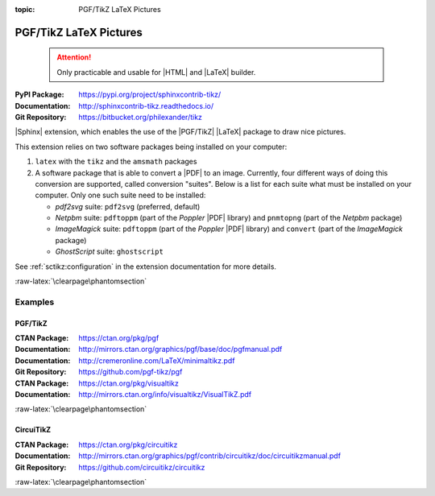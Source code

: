 :topic: PGF/TikZ LaTeX Pictures

.. index::
   triple: Sphinx; Extension; PGF/TikZ LaTeX Pictures

PGF/TikZ LaTeX Pictures
#######################

.. pull-quote::

   .. attention::

      Only practicable and usable for |HTML| and |LaTeX| builder.

:PyPI Package:   https://pypi.org/project/sphinxcontrib-tikz/
:Documentation:  http://sphinxcontrib-tikz.readthedocs.io/
:Git Repository: https://bitbucket.org/philexander/tikz

|Sphinx| extension, which enables the use of the |PGF/TikZ| |LaTeX| package
to draw nice pictures.

This extension relies on two software packages being installed
on your computer:

1. ``latex`` with the ``tikz`` and the ``amsmath`` packages
2. A software package that is able to convert a |PDF| to an image.
   Currently, four different ways of doing this conversion are
   supported, called conversion "suites". Below is a list for
   each suite what must be installed on your computer. Only one
   such suite need to be installed:

   * *pdf2svg* suite: ``pdf2svg`` (preferred, default)
   * *Netpbm* suite: ``pdftoppm`` (part of the *Poppler* |PDF| library)
     and ``pnmtopng`` (part of the *Netpbm* package)
   * *ImageMagick* suite: ``pdftoppm`` (part of the *Poppler* |PDF| library)
     and ``convert`` (part of the *ImageMagick* package)
   * *GhostScript* suite: ``ghostscript``

See :ref:`sctikz:configuration` in the extension documentation for more details.

.. only:: html or latex

   :raw-latex:`\clearpage\phantomsection`

   .. rst:role:: tikz

      For more details, see :ref:`sctikz:usage` in the extension documentation.

      .. rubric:: inline content

      :the example:

         .. literalinclude:: tikz/inline/example.rsti
            :end-before: .. Local variables:
            :language: rst
            :linenos:

      :which gives:

         .. include:: tikz/inline/example.rsti

   .. rst:directive:: tikz

      For more details, see :ref:`sctikz:usage` in the extension documentation.

      .. rubric:: explicit markup

      :the example:

         .. literalinclude:: tikz/explicit/example.rsti
            :end-before: .. Local variables:
            :language: rst
            :linenos:

      :which gives:

         .. include:: tikz/explicit/example.rsti

      :raw-latex:`\clearpage\phantomsection`

      .. rubric:: from source file

      :the example:

         .. literalinclude:: tikz/srcfile/example.rsti
            :end-before: .. Local variables:
            :language: rst
            :linenos:

      :which gives:

         .. include:: tikz/srcfile/example.rsti

      :which needs:

         The example above comes from the `Control system principles`_
         web page and processed the following TikZ file content:

         .. literalinclude:: tikz/srcfile/ctrloop.tex
            :caption: TikZ example file (tikz/srcfile/ctrloop.tex)
            :end-before: %Local variables:
            :language: latex
            :linenos:

.. _`Control system principles`:
   http://www.texample.net/tikz/examples/control-system-principles

:raw-latex:`\clearpage\phantomsection`

Examples
********

PGF/TikZ
========

:CTAN Package:   https://ctan.org/pkg/pgf
:Documentation:  http://mirrors.ctan.org/graphics/pgf/base/doc/pgfmanual.pdf
:Documentation:  http://cremeronline.com/LaTeX/minimaltikz.pdf
:Git Repository: https://github.com/pgf-tikz/pgf

:CTAN Package:   https://ctan.org/pkg/visualtikz
:Documentation:  http://mirrors.ctan.org/info/visualtikz/VisualTikZ.pdf

.. only:: html or latex

   :the example: Shapes and symbols. [#]_

      .. rst-class:: centered
      .. tikz:: Shapes and symbols
         :include: tikz/pgftikz/shapesyms.tex
         :libs: arrows.meta,backgrounds,calc,fit,positioning,shapes.symbols

   :the example: Shapes absolut and in a matrix positioned. [#]_

      .. rst-class:: centered
      .. tikz:: Shapes absolut and in a matrix positioned
         :include: tikz/pgftikz/matrix.tex
         :libs: arrows.meta,shapes,positioning,matrix,fit,backgrounds

   :raw-latex:`\clearpage\phantomsection`

   :the tutorial: Creating Flowcharts. [#]_

      .. rst-class:: centered
      .. tikz:: Geometrical shapes in a flowchart
         :include: tikz/pgftikz/flowchart.tex
         :libs: arrows,calc,positioning,shapes.geometric,shapes.symbols,shapes.misc

      Live demo at `sharelatex
      <https://www.sharelatex.com/project/52205bbce77a8bec1415bf38>`_.

   :raw-latex:`\clearpage\phantomsection`

   :the example: Design of an eye in TikZ. [#]_

      .. rst-class:: centered
      .. tikz:: Constructive but realistic eye
         :include: tikz/pgftikz/fancyeye.tex
         :libs: calc,decorations.pathmorphing

   :the example:

      Time-frequency correspondence of the Fourier transform. [#]_

      .. rst-class:: centered
      .. tikz:: Fourier transformation illustrated
         :include: tikz/pgftikz/fourier.tex

   :the example:

      Show constructive interferences in the time domain. [#]_

      .. rst-class:: centered
      .. tikz:: Constructive interferences
         :include: tikz/pgftikz/interference.tex

   .. rubric:: Footnotes

   .. [#] Indication of provenance: :stackxtex:`a/518945`
          (user194703, Dec 2 '19 at 15:56)
   .. [#] Indication of provenance: :stackxtex:`a/435856`
          (:stackxtex:`J Leon V. <u/154390>`, BSD, MIT, Beerware licences)
   .. [#] Indication of provenance:
          `LaTeX Graphics using TikZ: A Tutorial for Beginners (Part 3)—Creating Flowcharts <https://de.overleaf.com/learn/latex/LaTeX_Graphics_using_TikZ:_A_Tutorial_for_Beginners_(Part_3)%E2%80%94Creating_Flowcharts>`_
          (Josh Cassidy, August 2013)
   .. [#] Indication of provenance: :stackxtex:`a/94087`
          (:stackxtex:`JLDiaz <u/12571>`)
   .. [#] Indication of provenance: :stackxtex:`a/127401`
          (:stackxtex:`Jake <u/2552>`)
   .. [#] Indication of provenance: :stackxtex:`a/162263`
          (:stackxtex:`Thomas <u/42660>`)

:raw-latex:`\clearpage\phantomsection`

CircuiTikZ
==========

:CTAN Package:   https://ctan.org/pkg/circuitikz
:Documentation:  http://mirrors.ctan.org/graphics/pgf/contrib/circuitikz/doc/circuitikzmanual.pdf
:Git Repository: https://github.com/circuitikz/circuitikz

.. only:: html or latex

   :the example: Full differential Op-Amp stabilization principles. [#]_

      .. rst-class:: centered
      .. tikz:: Full differential Op-Amp stabilization principles
         :include: tikz/circuitikz/opamp-fullstab.tex

   :the example: Inverting Op-Amp principles. [#]_

      .. rst-class:: centered
      .. tikz:: Inverting Op-Amp principles
         :include: tikz/circuitikz/opamp-inv.tex
         :libs: arrows.meta,decorations.markings

   :raw-latex:`\clearpage\phantomsection`

   :the example: Drawing MOSFET in TikZ. [#]_

      .. rst-class:: centered
      .. tikz:: General n-type MOSFET
         :include: tikz/circuitikz/nmos-fet.tex
         :libs: patterns

   :the example: NE555 timer as "Dee-Dah" siren. [#]_

      .. rst-class:: centered
      .. tikz:: NE555 timer as "Dee-Dah" siren
         :include: tikz/circuitikz/ne555-deedah.tex
         :libs: arrows.meta,decorations.markings

   :raw-latex:`\clearpage\phantomsection`

   :the example: Breadboard with aligned DIP chips. [#]_

      .. rst-class:: centered
      .. tikz:: Breadboard with NE555 timer as "Dee-Dah" siren
         :include: tikz/circuitikz/breadboard.tex
         :libs: arrows.meta,backgrounds,calc,decorations.pathmorphing

   :raw-latex:`\clearpage\phantomsection`

   :the example: 64 Lead Quad Flat Package. [#]_

      .. rst-class:: centered
      .. tikz:: LPC2144/2146/2148 pin assignment on LQFP64
         :include: tikz/circuitikz/lpc214x-lqfp64.tex

      .. pull-quote::

         .. attention::

            Native support only since CircuiTikZ V0.9 (Oct 2019).

            .. seealso::

	       `CircuiTikZ change log`_

   .. rubric:: Footnotes

   .. [#] Indication of provenance: :stackxtex:`q/82797`
          (:stackxtex:`Kit <u/791>`)
   .. [#] Indication of provenance: :stackxtex:`a/441787`
          (:stackxtex:`J Leon V. <u/154390>`, BSD, MIT, Beerware licences)
   .. [#] Indication of provenance:
          http://wesleythoneycutt.com/drawing-mosfet-in-tikz/
          (by Wesley T. Honeycutt)
   .. [#] Indication of provenance: :stackxtex:`a/435123`
          (:stackxtex:`J Leon V. <u/154390>`, BSD, MIT, Beerware licences)
   .. [#] Indication of provenance: :stackxtex:`q/493239`
          (:stackxtex:`Anshul Singhvi <u/162839>`)
   .. [#] Indication of provenance: :stackxtex:`a/202449`
          (:stackxtex:`John Kormylo <u/34505>`)

.. _`CircuiTikZ change log`:
   https://github.com/circuitikz/circuitikz/blob/master/CHANGELOG.md

:raw-latex:`\clearpage\phantomsection`

.. Local variables:
   coding: utf-8
   mode: text
   mode: rst
   End:
   vim: fileencoding=utf-8 filetype=rst :
